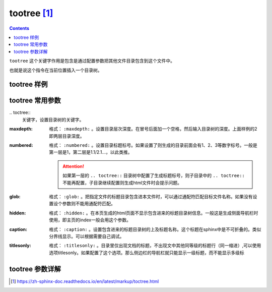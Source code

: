 .. _zzjlogin-rst-tootree:

==============================
tootree [1]_
==============================

.. contents::

``tootree`` 这个关键字作用是包含是通过配置参数把其他文件目录包含到这个文件中。

也就是说这个指令在当前位置插入一个目录树。


tootree 样例
==============================

.. code-block:: text
    :linenos:

    .. toctree::
        :maxdepth: 2
        :numbered:
        :glob:
        :hidden:
        :caption: 基础

        index
        doc/*


tootree 常用参数
==============================


\.. toctree::
    关键字，设置目录树的关键字。

:maxdepth:
    格式： ``:maxdepth:`` 。设置目录层次深度。在冒号后面加一个空格，然后输入目录树的深度。上面样例的2即两层目录深度。

:numbered:
    格式： ``:numbered:`` 。设置目录标题标号。如果设置了则生成的目录前面会有1、2、3等数字标号。一般是第一层是1，第二层是1.1/2.1...，以此类推。

    .. attention::
        如果第一层的 ``.. toctree::`` 目录树中配置了生成标题标号，则子目录中的 ``.. toctree::`` 不能再配置，子目录继续配置则生成html文件时会提示问题。

:glob:
    格式： ``:glob:`` 。把指定文件的标题目录包含进本文件时，可以通过通配符匹配目标文件名称。如果没有设置设个参数则不能用通配符匹配。

:hidden:
    格式： ``:hidden:`` 。在本页生成的html页面不显示包含进来的标题目录树信息。一般这是生成侧面导航栏时使用，即主页的index一般会用这个参数。

:caption:
    格式： ``:caption:`` 。设置包含进来的标题目录树的上及标题名称。这个标题在sphinx中是不可折叠的。类似分界线显示。可以根据需要自己调试。

:titlesonly:
    格式： ``:titlesonly:`` 。目录里仅出现文档的标题，不出现文中其他同等级的标题行（同一缩进）,可以使用选项titlesonly。如果配置了这个选项。那么侧边栏的导航栏就只能显示一级标题，而不能显示多级标





tootree 参数详解
==============================




.. [1] https://zh-sphinx-doc.readthedocs.io/en/latest/markup/toctree.html
